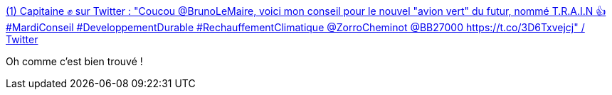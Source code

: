 :jbake-type: post
:jbake-status: published
:jbake-title: (1) Capitaine ✊ sur Twitter : "Coucou @BrunoLeMaire, voici mon conseil pour le nouvel "avion vert" du futur, nommé T.R.A.I.N 👍 #MardiConseil #DeveloppementDurable #RechauffementClimatique @ZorroCheminot @BB27000 https://t.co/3D6Txvejcj" / Twitter
:jbake-tags: économie,écologie,transport,trains,_mois_juin,_année_2020
:jbake-date: 2020-06-09
:jbake-depth: ../
:jbake-uri: shaarli/1591719056000.adoc
:jbake-source: https://nicolas-delsaux.hd.free.fr/Shaarli?searchterm=https%3A%2F%2Ftwitter.com%2FCapitaineCombat%2Fstatus%2F1270285374447857666&searchtags=%C3%A9conomie+%C3%A9cologie+transport+trains+_mois_juin+_ann%C3%A9e_2020
:jbake-style: shaarli

https://twitter.com/CapitaineCombat/status/1270285374447857666[(1) Capitaine ✊ sur Twitter : "Coucou @BrunoLeMaire, voici mon conseil pour le nouvel "avion vert" du futur, nommé T.R.A.I.N 👍 #MardiConseil #DeveloppementDurable #RechauffementClimatique @ZorroCheminot @BB27000 https://t.co/3D6Txvejcj" / Twitter]

Oh comme c'est bien trouvé !
